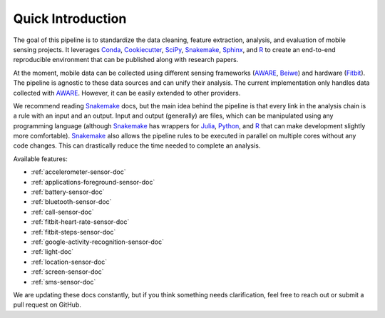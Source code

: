 Quick Introduction
==================

The goal of this pipeline is to standardize the data cleaning, feature extraction, analysis, and evaluation of mobile sensing projects. It leverages Conda_, Cookiecutter_, SciPy_, Snakemake_, Sphinx_, and R_ to create an end-to-end reproducible environment that can be published along with research papers. 

At the moment, mobile data can be collected using different sensing frameworks (AWARE_, Beiwe_) and hardware (Fitbit_). The pipeline is agnostic to these data sources and can unify their analysis. The current implementation only handles data collected with AWARE_. However, it can be easily extended to other providers. 

We recommend reading Snakemake_ docs, but the main idea behind the pipeline is that every link in the analysis chain is a rule with an input and an output. Input and output (generally) are files, which can be manipulated using any programming language (although Snakemake_ has wrappers for Julia_, Python_, and R_ that can make development slightly more comfortable). Snakemake_ also allows the pipeline rules to be executed in parallel on multiple cores without any code changes. This can drastically reduce the time needed to complete an analysis.

Available features:

- :ref:`accelerometer-sensor-doc`
- :ref:`applications-foreground-sensor-doc`
- :ref:`battery-sensor-doc`
- :ref:`bluetooth-sensor-doc`
- :ref:`call-sensor-doc`
- :ref:`fitbit-heart-rate-sensor-doc`
- :ref:`fitbit-steps-sensor-doc`
- :ref:`google-activity-recognition-sensor-doc`
- :ref:`light-doc`
- :ref:`location-sensor-doc`
- :ref:`screen-sensor-doc`
- :ref:`sms-sensor-doc` 

We are updating these docs constantly, but if you think something needs clarification, feel free to reach out or submit a pull request on GitHub.


.. _Conda: https://docs.conda.io/en/latest/
.. _Cookiecutter: http://drivendata.github.io/cookiecutter-data-science/
.. _SciPy: https://www.scipy.org/index.html
.. _Snakemake: https://snakemake.readthedocs.io/en/stable/
.. _Sphinx: https://www.sphinx-doc.org/en/master/
.. _R: https://www.r-project.org/

.. _AWARE: https://awareframework.com/what-is-aware/
.. _Beiwe: https://www.beiwe.org/
.. _Fitbit: https://www.fitbit.com/us/home
.. _Python: https://www.python.org/
.. _Julia: https://julialang.org/
